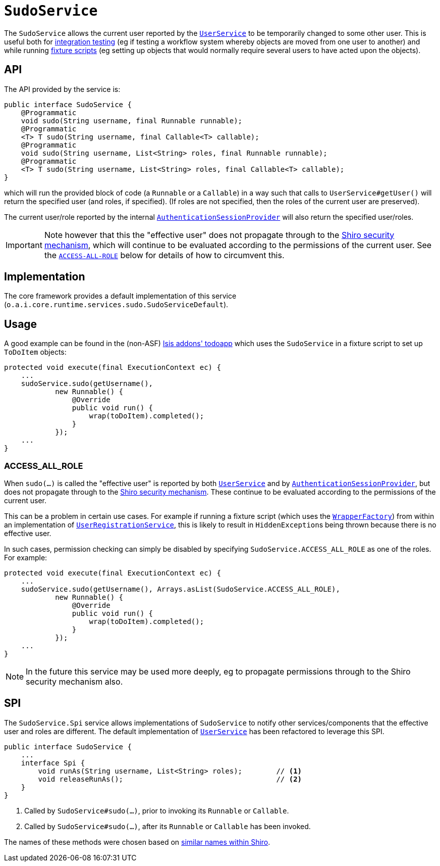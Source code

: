 [[_rgsvc_testing_SudoService]]
= `SudoService`
:Notice: Licensed to the Apache Software Foundation (ASF) under one or more contributor license agreements. See the NOTICE file distributed with this work for additional information regarding copyright ownership. The ASF licenses this file to you under the Apache License, Version 2.0 (the "License"); you may not use this file except in compliance with the License. You may obtain a copy of the License at. http://www.apache.org/licenses/LICENSE-2.0 . Unless required by applicable law or agreed to in writing, software distributed under the License is distributed on an "AS IS" BASIS, WITHOUT WARRANTIES OR  CONDITIONS OF ANY KIND, either express or implied. See the License for the specific language governing permissions and limitations under the License.
:_basedir: ../../
:_imagesdir: images/



The `SudoService` allows the current user reported by the xref:../rgsvc/rgsvc.adoc#_rgsvc_core-domain-api_UserService[`UserService`]  to be temporarily changed to some other user.
This is useful both for xref:../ugtst/ugtst.adoc#_ugtst_integ-test-support[integration testing] (eg if testing a workflow system whereby objects are moved from one user to another) and while running xref:../ugtst/ugtst.adoc#_ugtst_fixture-scripts[fixture scripts] (eg setting up objects that would normally require several users to have acted upon the objects).


== API

The API provided by the service is:

[source,java]
----
public interface SudoService {
    @Programmatic
    void sudo(String username, final Runnable runnable);
    @Programmatic
    <T> T sudo(String username, final Callable<T> callable);
    @Programmatic
    void sudo(String username, List<String> roles, final Runnable runnable);
    @Programmatic
    <T> T sudo(String username, List<String> roles, final Callable<T> callable);
}
----

which will run the provided block of code (a `Runnable` or a `Callable`) in a way such that calls to
`UserService#getUser()` will return the specified user (and roles, if specified).
(If roles are not specified, then the roles of the current user are preserved).

The current user/role reported by the internal xref:../rgfis/rgfis.adoc#_rgfis_application-layer_AuthenticationSessionProvider[`AuthenticationSessionProvider`] will also return the specified user/roles.

[IMPORTANT]
====
Note however that this the "effective user" does not propagate through to the xref:../ugsec/ugsec.adoc#[Shiro security mechanism], which will continue to be evaluated according to the permissions of the current user.
See the xref:../rgsvc/rgsvc.adoc#__rgsvc_testing_SudoService_ACCESS-ALL-ROLE[`ACCESS-ALL-ROLE`] below for details of how to circumvent this.
====


== Implementation

The core framework provides a default implementation of this service (`o.a.i.core.runtime.services.sudo.SudoServiceDefault`).



== Usage

A good example can be found in the (non-ASF) http://github.com/isisaddons/isis-app-todoapp[Isis addons' todoapp] which uses the `SudoService` in a fixture script to set up `ToDoItem` objects:

[source,java]
----
protected void execute(final ExecutionContext ec) {
    ...
    sudoService.sudo(getUsername(),
            new Runnable() {
                @Override
                public void run() {
                    wrap(toDoItem).completed();
                }
            });
    ...
}
----


[[__rgsvc_testing_SudoService_ACCESS-ALL-ROLE]]
=== ACCESS_ALL_ROLE

When `sudo(...)` is called the "effective user" is reported by both xref:../rgsvc/rgsvc.adoc#_rgsvc_core-domain-api_UserService[`UserService`] and by xref:../rgfis/rgfis.adoc#_rgfis_application-layer_AuthenticationSessionProvider[`AuthenticationSessionProvider`], but does not propagate through to the xref:../ugsec/ugsec.adoc#[Shiro security mechanism].
These continue to be evaluated according to the permissions of the current user.

This can be a problem in certain use cases.
For example if running a fixture script (which uses the xref:../rgsvc/rgsvc.adoc#_rgsvc_application-layer-api_WrapperFactory[`WrapperFactory`]) from within an implementation of xref:../rgsvc/rgsvc.adoc#_rgsvc_persistence-layer-spi_UserRegistrationService[`UserRegistrationService`], this is likely to result in ``HiddenException``s being thrown because there is no effective user.

In such cases, permission checking can simply be disabled by specifying `SudoService.ACCESS_ALL_ROLE` as one of the roles.
For example:

[source,java]
----
protected void execute(final ExecutionContext ec) {
    ...
    sudoService.sudo(getUsername(), Arrays.asList(SudoService.ACCESS_ALL_ROLE),
            new Runnable() {
                @Override
                public void run() {
                    wrap(toDoItem).completed();
                }
            });
    ...
}
----

[NOTE]
====
In the future this service may be used more deeply, eg to propagate permissions through to the Shiro security mechanism also.
====




== SPI

The `SudoService.Spi` service allows implementations of `SudoService` to notify other services/components that the effective user and roles are different.
The default implementation of xref:../rgsvc/rgsvc.adoc#_rgsvc_core-domain-api_UserService[`UserService`] has been refactored to leverage this SPI.

[source,java]
----
public interface SudoService {
    ...
    interface Spi {
        void runAs(String username, List<String> roles);        // <1>
        void releaseRunAs();                                    // <2>
    }
}
----
<1> Called by `SudoService#sudo(...)`, prior to invoking its `Runnable` or `Callable`.
<2> Called by `SudoService#sudo(...)`, after its `Runnable` or `Callable` has been invoked.

The names of these methods were chosen based on link:https://shiro.apache.org/static/1.2.6/apidocs/org/apache/shiro/subject/Subject.html#runAs-org.apache.shiro.subject.PrincipalCollection-[similar names within Shiro].




